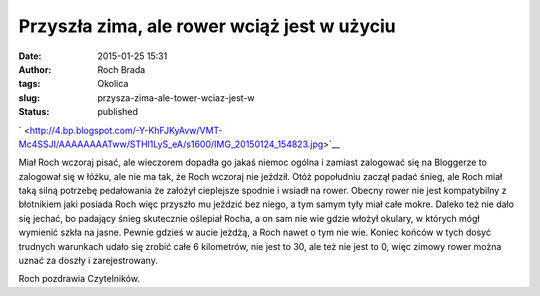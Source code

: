 Przyszła zima, ale rower wciąż jest w użyciu
############################################
:date: 2015-01-25 15:31
:author: Roch Brada
:tags: Okolica
:slug: przysza-zima-ale-tower-wciaz-jest-w
:status: published

.. raw:: html

   <div class="separator" style="clear: both; text-align: center;">

` <http://4.bp.blogspot.com/-Y-KhFJKyAvw/VMT-Mc4SSJI/AAAAAAAATww/STHl1LyS_eA/s1600/IMG_20150124_154823.jpg>`__

.. raw:: html

   </div>

Miał Roch wczoraj pisać, ale wieczorem dopadła go jakaś niemoc ogólna i zamiast zalogować się na Bloggerze to zalogował się w łóżku, ale nie ma tak, że Roch wczoraj nie jeździł. Otóż popołudniu zaczął padać śnieg, ale Roch miał taką silną potrzebę pedałowania że założył cieplejsze spodnie i wsiadł na rower. Obecny rower nie jest kompatybilny z błotnikiem jaki posiada Roch więc przyszło mu jeździć bez niego, a tym samym tyły miał całe mokre.
Daleko też nie dało się jechać, bo padający śnieg skutecznie oślepiał Rocha, a on sam nie wie gdzie włożył okulary, w których mógł wymienić szkła na jasne. Pewnie gdzieś w aucie jeżdżą, a Roch nawet o tym nie wie. Koniec końców w tych dosyć trudnych warunkach udało się zrobić całe 6 kilometrów, nie jest to 30, ale też nie jest to 0, więc zimowy rower można uznać za doszły i zarejestrowany.

.. raw:: html

   <iframe allowtransparency="true" frameborder="0" height="405" scrolling="no" src="https://www.strava.com/activities/245350962/embed/e7d87ad88a18341367aa57dd856198f6e0a22734" width="590">

.. raw:: html

   </iframe>

Roch pozdrawia Czytelników.

.. raw:: html

   </p>
